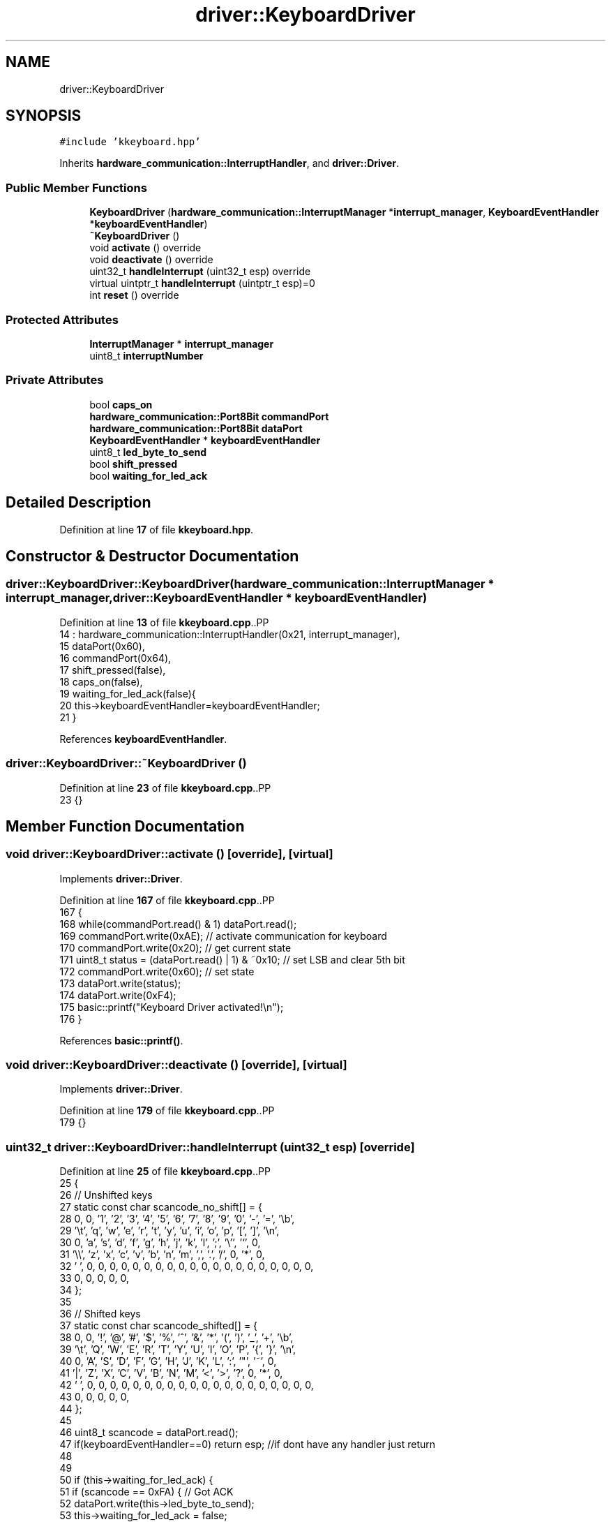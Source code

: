 .TH "driver::KeyboardDriver" 3 "Fri Oct 24 2025 00:08:28" "OSOS - 32-bit Operating System" \" -*- nroff -*-
.ad l
.nh
.SH NAME
driver::KeyboardDriver
.SH SYNOPSIS
.br
.PP
.PP
\fC#include 'kkeyboard\&.hpp'\fP
.PP
Inherits \fBhardware_communication::InterruptHandler\fP, and \fBdriver::Driver\fP\&.
.SS "Public Member Functions"

.in +1c
.ti -1c
.RI "\fBKeyboardDriver\fP (\fBhardware_communication::InterruptManager\fP *\fBinterrupt_manager\fP, \fBKeyboardEventHandler\fP *\fBkeyboardEventHandler\fP)"
.br
.ti -1c
.RI "\fB~KeyboardDriver\fP ()"
.br
.ti -1c
.RI "void \fBactivate\fP () override"
.br
.ti -1c
.RI "void \fBdeactivate\fP () override"
.br
.ti -1c
.RI "uint32_t \fBhandleInterrupt\fP (uint32_t esp) override"
.br
.ti -1c
.RI "virtual uintptr_t \fBhandleInterrupt\fP (uintptr_t esp)=0"
.br
.ti -1c
.RI "int \fBreset\fP () override"
.br
.in -1c
.SS "Protected Attributes"

.in +1c
.ti -1c
.RI "\fBInterruptManager\fP * \fBinterrupt_manager\fP"
.br
.ti -1c
.RI "uint8_t \fBinterruptNumber\fP"
.br
.in -1c
.SS "Private Attributes"

.in +1c
.ti -1c
.RI "bool \fBcaps_on\fP"
.br
.ti -1c
.RI "\fBhardware_communication::Port8Bit\fP \fBcommandPort\fP"
.br
.ti -1c
.RI "\fBhardware_communication::Port8Bit\fP \fBdataPort\fP"
.br
.ti -1c
.RI "\fBKeyboardEventHandler\fP * \fBkeyboardEventHandler\fP"
.br
.ti -1c
.RI "uint8_t \fBled_byte_to_send\fP"
.br
.ti -1c
.RI "bool \fBshift_pressed\fP"
.br
.ti -1c
.RI "bool \fBwaiting_for_led_ack\fP"
.br
.in -1c
.SH "Detailed Description"
.PP 
Definition at line \fB17\fP of file \fBkkeyboard\&.hpp\fP\&.
.SH "Constructor & Destructor Documentation"
.PP 
.SS "driver::KeyboardDriver::KeyboardDriver (\fBhardware_communication::InterruptManager\fP * interrupt_manager, \fBdriver::KeyboardEventHandler\fP * keyboardEventHandler)"

.PP
Definition at line \fB13\fP of file \fBkkeyboard\&.cpp\fP\&..PP
.nf
14 : hardware_communication::InterruptHandler(0x21, interrupt_manager), 
15   dataPort(0x60), 
16   commandPort(0x64),
17   shift_pressed(false),
18   caps_on(false),
19   waiting_for_led_ack(false){
20     this\->keyboardEventHandler=keyboardEventHandler;
21   }
.fi

.PP
References \fBkeyboardEventHandler\fP\&.
.SS "driver::KeyboardDriver::~KeyboardDriver ()"

.PP
Definition at line \fB23\fP of file \fBkkeyboard\&.cpp\fP\&..PP
.nf
23 {}
.fi

.SH "Member Function Documentation"
.PP 
.SS "void driver::KeyboardDriver::activate ()\fC [override]\fP, \fC [virtual]\fP"

.PP
Implements \fBdriver::Driver\fP\&.
.PP
Definition at line \fB167\fP of file \fBkkeyboard\&.cpp\fP\&..PP
.nf
167                                    {
168     while(commandPort\&.read() & 1) dataPort\&.read();
169     commandPort\&.write(0xAE); // activate communication for keyboard
170     commandPort\&.write(0x20); // get current state
171     uint8_t status = (dataPort\&.read() | 1) & ~0x10; // set LSB and clear 5th bit
172     commandPort\&.write(0x60); // set state
173     dataPort\&.write(status);
174     dataPort\&.write(0xF4);
175     basic::printf("Keyboard Driver activated!\\n");
176 }
.fi

.PP
References \fBbasic::printf()\fP\&.
.SS "void driver::KeyboardDriver::deactivate ()\fC [override]\fP, \fC [virtual]\fP"

.PP
Implements \fBdriver::Driver\fP\&.
.PP
Definition at line \fB179\fP of file \fBkkeyboard\&.cpp\fP\&..PP
.nf
179 {}
.fi

.SS "uint32_t driver::KeyboardDriver::handleInterrupt (uint32_t esp)\fC [override]\fP"

.PP
Definition at line \fB25\fP of file \fBkkeyboard\&.cpp\fP\&..PP
.nf
25                                                           {
26     // Unshifted keys
27     static const char scancode_no_shift[] = {
28         0,   0, '1', '2', '3', '4', '5', '6', '7', '8', '9', '0', '\-', '=', '\\b',
29         '\\t', 'q', 'w', 'e', 'r', 't', 'y', 'u', 'i', 'o', 'p', '[', ']', '\\n',
30         0, 'a', 's', 'd', 'f', 'g', 'h', 'j', 'k', 'l', ';', '\\'', '`', 0,
31         '\\\\', 'z', 'x', 'c', 'v', 'b', 'n', 'm', ',', '\&.', '/', 0, '*', 0,
32         ' ', 0, 0, 0, 0, 0, 0, 0, 0, 0, 0, 0, 0, 0, 0, 0, 0, 0, 0, 0, 0,
33         0, 0, 0, 0, 0,
34     };
35 
36     // Shifted keys
37     static const char scancode_shifted[] = {
38         0,   0, '!', '@', '#', '$', '%', '^', '&', '*', '(', ')', '_', '+', '\\b',
39         '\\t', 'Q', 'W', 'E', 'R', 'T', 'Y', 'U', 'I', 'O', 'P', '{', '}', '\\n',
40         0, 'A', 'S', 'D', 'F', 'G', 'H', 'J', 'K', 'L', ':', '"', '~', 0,
41         '|', 'Z', 'X', 'C', 'V', 'B', 'N', 'M', '<', '>', '?', 0, '*', 0,
42         ' ', 0, 0, 0, 0, 0, 0, 0, 0, 0, 0, 0, 0, 0, 0, 0, 0, 0, 0, 0, 0,
43         0, 0, 0, 0, 0,
44     };
45 
46     uint8_t scancode = dataPort\&.read();
47     if(keyboardEventHandler==0) return esp; //if dont have any handler just return
48 
49 
50     if (this\->waiting_for_led_ack) {
51         if (scancode == 0xFA) { // Got ACK
52             dataPort\&.write(this\->led_byte_to_send);
53             this\->waiting_for_led_ack = false;
54         }
55         // If we get something else, the keyboard is out of sync\&.
56         // We'll just drop out of the ACK\-waiting state and process
57         // the scancode normally (by falling through)\&.
58         else {
59              this\->waiting_for_led_ack = false;
60         }
61 
62         // If we got the ACK, we're done for this interrupt\&.
63         if (scancode == 0xFA) {
64             return esp;
65         }
66     }
67 
68 
69     // Check for key release
70     if (scancode & 0x80) {
71         scancode \-= 0x80; 
72         switch(scancode) {
73             case 0x2A: // Left Shift Release
74             case 0x36: // Right Shift Release
75                 this\->shift_pressed = false;
76                 break;
77             
78             // Handle release of all other keys
79             default: {
80                 char ascii = 0;
81                 if (scancode < sizeof(scancode_no_shift)) {
82                     
83                     char base_char = scancode_no_shift[scancode];
84 
85                     // Determine the character that was released based on the keyboard state
86                     if (base_char >= 'a' && base_char <= 'z') {
87                         if (this\->shift_pressed ^ this\->caps_on) {
88                             ascii = scancode_shifted[scancode];
89                         } else {
90                             ascii = base_char;
91                         }
92                     } else {
93                         if (this\->shift_pressed) {
94                             ascii = scancode_shifted[scancode];
95                         } else {
96                             ascii = base_char;
97                         }
98                     }
99                     if (ascii != 0) {
100                         keyboardEventHandler\->onKeyUp(ascii);
101                     }
102                 }
103                 break;
104             }
105         }
106     } 
107 
108     // Check for key press
109     else {
110         switch(scancode) {
111             case 0x2A: // Left Shift Press
112             case 0x36: // Right Shift Press
113                 this\->shift_pressed = true;
114                 break;
115 
116             case 0x3A: // Caps Lock Press
117                 this\->caps_on = !this\->caps_on; // Toggle the state
118                 
119                 // Prepare to send LED update
120                 this\->led_byte_to_send = 0;
121                 if (this\->caps_on) this\->led_byte_to_send |= 0x04; // Bit 2 for Caps Lock LED
122                 
123                 dataPort\&.write(0xED); // Send "Set LEDs" command
124                 this\->waiting_for_led_ack = true; // Set state to wait for ACK
125                 break;
126 
127             default: {
128                 // It's a printable key
129                 char ascii = 0;
130                 if (scancode < sizeof(scancode_no_shift)) {
131                     
132                     char base_char = scancode_no_shift[scancode];
133 
134                     // Check if it's an alphabet character
135                     if (base_char >= 'a' && base_char <= 'z') {
136                         // It's a letter\&. Apply Shift XOR Caps Lock
137                         // (shift ^ caps) = true means capitalize
138                         if (this\->shift_pressed ^ this\->caps_on) {
139                             ascii = scancode_shifted[scancode]; // Uppercase
140                         } else {
141                             ascii = base_char; // Lowercase
142                         }
143                     } else {
144                         // It's not a letter (number, symbol, etc\&.)
145                         // Only Shift applies
146                         if (this\->shift_pressed) {
147                             ascii = scancode_shifted[scancode];
148                         } else {
149                             ascii = base_char;
150                         }
151                     }
152                     keyboardEventHandler\->onKeyDown(ascii);
153                 }
154                 break;
155             }
156         }
157     }
158 
159     return esp;
160 }
.fi

.PP
References \fBdriver::KeyboardEventHandler::onKeyUp()\fP\&.
.SS "virtual uintptr_t hardware_communication::InterruptHandler::handleInterrupt (uintptr_t esp)\fC [pure virtual]\fP, \fC [inherited]\fP"

.PP
Referenced by \fBhardware_communication::InterruptManager::handleInterrupt()\fP\&.
.SS "int driver::KeyboardDriver::reset ()\fC [override]\fP, \fC [virtual]\fP"

.PP
Implements \fBdriver::Driver\fP\&.
.PP
Definition at line \fB178\fP of file \fBkkeyboard\&.cpp\fP\&..PP
.nf
178 {return 0;}
.fi

.SH "Member Data Documentation"
.PP 
.SS "bool driver::KeyboardDriver::caps_on\fC [private]\fP"

.PP
Definition at line \fB23\fP of file \fBkkeyboard\&.hpp\fP\&.
.SS "\fBhardware_communication::Port8Bit\fP driver::KeyboardDriver::commandPort\fC [private]\fP"

.PP
Definition at line \fB19\fP of file \fBkkeyboard\&.hpp\fP\&.
.SS "\fBhardware_communication::Port8Bit\fP driver::KeyboardDriver::dataPort\fC [private]\fP"

.PP
Definition at line \fB18\fP of file \fBkkeyboard\&.hpp\fP\&.
.SS "\fBInterruptManager\fP* hardware_communication::InterruptHandler::interrupt_manager\fC [protected]\fP, \fC [inherited]\fP"

.PP
Definition at line \fB26\fP of file \fBkinterrupt\&.hpp\fP\&.
.PP
Referenced by \fBhardware_communication::InterruptHandler::InterruptHandler()\fP\&.
.SS "uint8_t hardware_communication::InterruptHandler::interruptNumber\fC [protected]\fP, \fC [inherited]\fP"

.PP
Definition at line \fB25\fP of file \fBkinterrupt\&.hpp\fP\&.
.PP
Referenced by \fBhardware_communication::InterruptHandler::InterruptHandler()\fP\&.
.SS "\fBKeyboardEventHandler\fP* driver::KeyboardDriver::keyboardEventHandler\fC [private]\fP"

.PP
Definition at line \fB27\fP of file \fBkkeyboard\&.hpp\fP\&.
.PP
Referenced by \fBKeyboardDriver()\fP\&.
.SS "uint8_t driver::KeyboardDriver::led_byte_to_send\fC [private]\fP"

.PP
Definition at line \fB25\fP of file \fBkkeyboard\&.hpp\fP\&.
.SS "bool driver::KeyboardDriver::shift_pressed\fC [private]\fP"

.PP
Definition at line \fB21\fP of file \fBkkeyboard\&.hpp\fP\&.
.SS "bool driver::KeyboardDriver::waiting_for_led_ack\fC [private]\fP"

.PP
Definition at line \fB24\fP of file \fBkkeyboard\&.hpp\fP\&.

.SH "Author"
.PP 
Generated automatically by Doxygen for OSOS - 32-bit Operating System from the source code\&.
